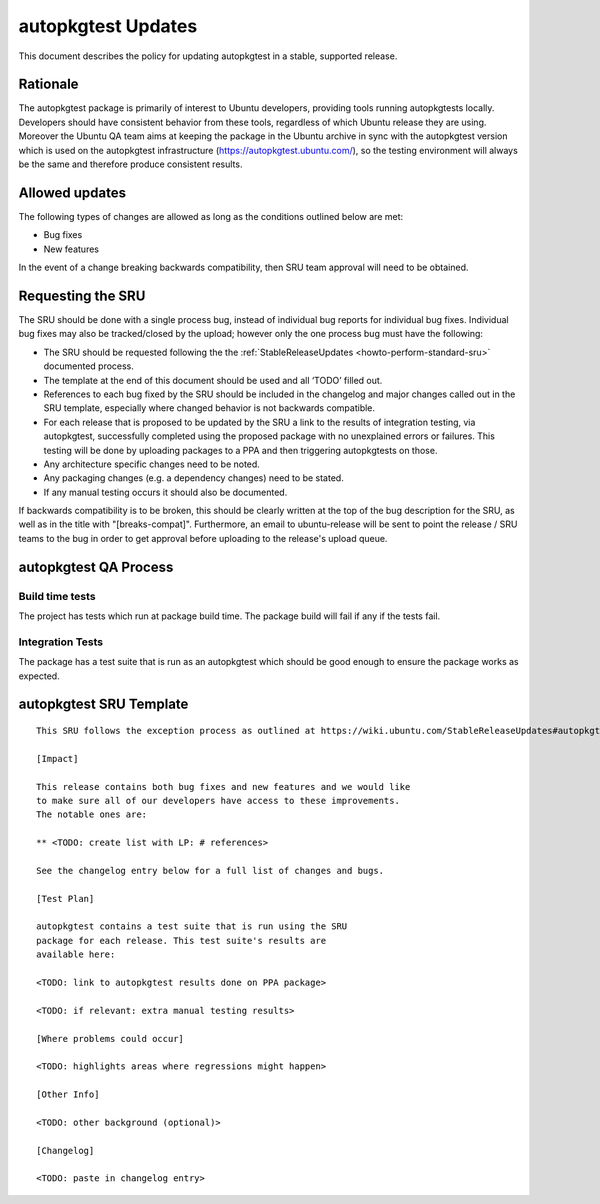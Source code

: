 .. _reference-exception-autopkgtest-Updates:

autopkgtest Updates
===================

This document describes the policy for updating autopkgtest in a stable,
supported release.

Rationale
---------

The autopkgtest package is primarily of interest to Ubuntu developers,
providing tools running autopkgtests locally. Developers should have
consistent behavior from these tools, regardless of which Ubuntu release
they are using. Moreover the Ubuntu QA team aims at keeping the package
in the Ubuntu archive in sync with the autopkgtest version which is used
on the autopkgtest infrastructure (https://autopkgtest.ubuntu.com/), so
the testing environment will always be the same and therefore produce
consistent results.

.. _allowed_updates:

Allowed updates
---------------

The following types of changes are allowed as long as the conditions
outlined below are met:

-  Bug fixes
-  New features

In the event of a change breaking backwards compatibility, then SRU team
approval will need to be obtained.

.. _requesting_the_sru:

Requesting the SRU
------------------

The SRU should be done with a single process bug, instead of individual
bug reports for individual bug fixes. Individual bug fixes may also be
tracked/closed by the upload; however only the one process bug must have
the following:

-  The SRU should be requested following the the
   :ref:`StableReleaseUpdates <howto-perform-standard-sru>`
   documented process.
-  The template at the end of this document should be used and all
   ‘TODO’ filled out.
-  References to each bug fixed by the SRU should be included in the
   changelog and major changes called out in the SRU template,
   especially where changed behavior is not backwards compatible.
-  For each release that is proposed to be updated by the SRU a link
   to the results of integration testing, via autopkgtest,
   successfully completed using the proposed package with no
   unexplained errors or failures. This testing will be done by
   uploading packages to a PPA and then triggering autopkgtests on
   those.
-  Any architecture specific changes need to be noted.
-  Any packaging changes (e.g. a dependency changes) need to be
   stated.
-  If any manual testing occurs it should also be documented.

If backwards compatibility is to be broken, this should be clearly
written at the top of the bug description for the SRU, as well as in the
title with "[breaks-compat]". Furthermore, an email to ubuntu-release
will be sent to point the release / SRU teams to the bug in order to get
approval before uploading to the release's upload queue.

.. _qa_process:

autopkgtest QA Process
----------------------

.. _build_time_tests:

Build time tests
~~~~~~~~~~~~~~~~

The project has tests which run at package build time. The package build
will fail if any if the tests fail.

.. _integration_tests:

Integration Tests
~~~~~~~~~~~~~~~~~

The package has a test suite that is run as an autopkgtest which should
be good enough to ensure the package works as expected.

.. _sru_template:

autopkgtest SRU Template
------------------------

::

   This SRU follows the exception process as outlined at https://wiki.ubuntu.com/StableReleaseUpdates#autopkgtest rather than the standard SRU rules.

   [Impact]

   This release contains both bug fixes and new features and we would like
   to make sure all of our developers have access to these improvements.
   The notable ones are:

   ** <TODO: create list with LP: # references>

   See the changelog entry below for a full list of changes and bugs.

   [Test Plan]

   autopkgtest contains a test suite that is run using the SRU
   package for each release. This test suite's results are
   available here:

   <TODO: link to autopkgtest results done on PPA package>

   <TODO: if relevant: extra manual testing results>

   [Where problems could occur] 

   <TODO: highlights areas where regressions might happen>

   [Other Info]

   <TODO: other background (optional)>

   [Changelog]

   <TODO: paste in changelog entry>
